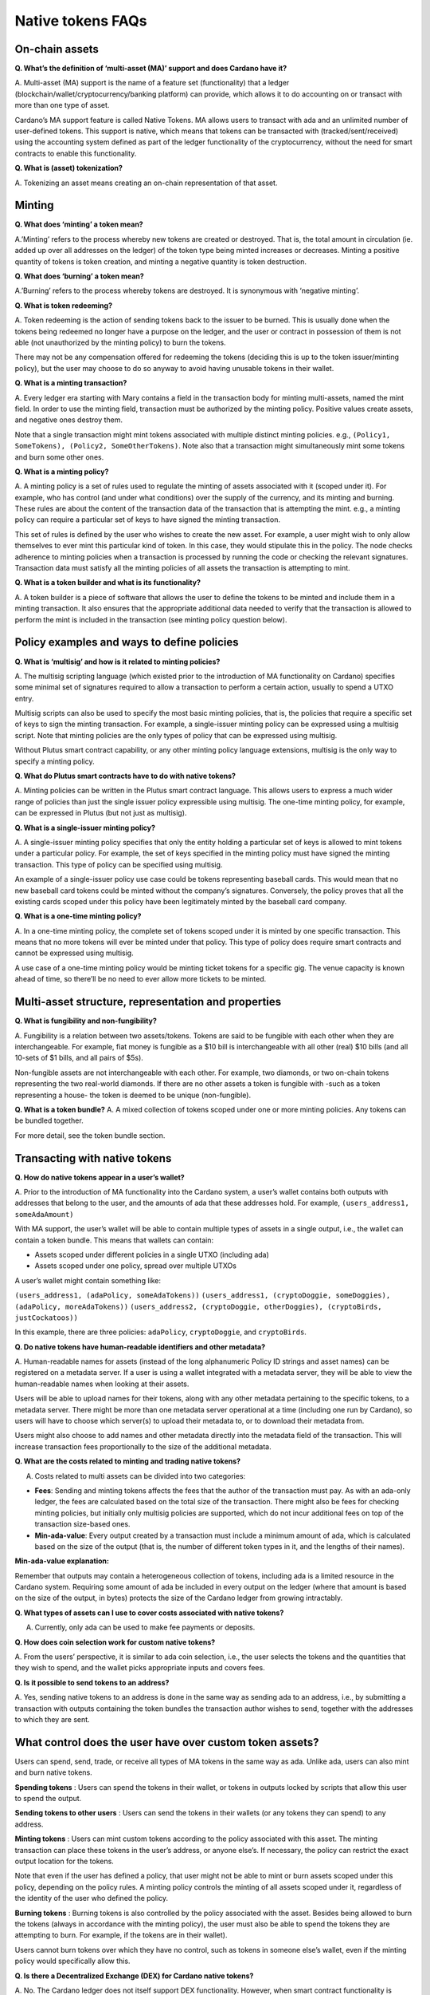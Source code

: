 ==================
Native tokens FAQs
==================

On-chain assets
===============

**Q. What’s the definition of ‘multi-asset (MA)’ support and does
Cardano have it?**

A. Multi-asset (MA) support is the name of a feature set (functionality)
that a ledger (blockchain/wallet/cryptocurrency/banking platform) can
provide, which allows it to do accounting on or transact with more than
one type of asset.

Cardano’s MA support feature is called Native Tokens. MA allows users to
transact with ada and an unlimited number of user-defined tokens. This
support is native, which means that tokens can be transacted with
(tracked/sent/received) using the accounting system defined as part of
the ledger functionality of the cryptocurrency, without the need for
smart contracts to enable this functionality.

**Q. What is (asset) tokenization?**

A. Tokenizing an asset means creating an on-chain representation of that
asset.

Minting
=======

**Q. What does ‘minting’ a token mean?**

A.’Minting’ refers to the process whereby new tokens are created or
destroyed. That is, the total amount in circulation (ie. added up over
all addresses on the ledger) of the token type being minted increases or
decreases. Minting a positive quantity of tokens is token creation, and
minting a negative quantity is token destruction.

**Q. What does ‘burning’ a token mean?**

A.’Burning’ refers to the process whereby tokens are destroyed. It is
synonymous with ‘negative minting’.

**Q. What is token redeeming?**

A. Token redeeming is the action of sending tokens back to the issuer to
be burned. This is usually done when the tokens being redeemed no longer
have a purpose on the ledger, and the user or contract in possession of
them is not able (not unauthorized by the minting policy) to burn the
tokens.

There may not be any compensation offered for redeeming the tokens
(deciding this is up to the token issuer/minting policy), but the user
may choose to do so anyway to avoid having unusable tokens in their
wallet.

**Q. What is a minting transaction?**

A. Every ledger era starting with Mary contains a field in the transaction
body for minting multi-assets, named the mint field.
In order to use the minting field, transaction must be authorized by the
minting policy. Positive values create assets, and negative ones destroy them.

Note that a single transaction might mint tokens associated with
multiple distinct minting policies. e.g.,
``(Policy1, SomeTokens), (Policy2, SomeOtherTokens)``. Note also that a
transaction might simultaneously mint some tokens and burn some other
ones.

**Q. What is a minting policy?**

A. A minting policy is a set of rules used to regulate the minting of
assets associated with it (scoped under it). For example, who has
control (and under what conditions) over the supply of the currency, and
its minting and burning. These rules are about the content of the
transaction data of the transaction that is attempting the mint. e.g., a
minting policy can require a particular set of keys to have signed the
minting transaction.

This set of rules is defined by the user who wishes to create the new
asset. For example, a user might wish to only allow themselves to ever
mint this particular kind of token. In this case, they would stipulate
this in the policy. The node checks adherence to minting policies when a
transaction is processed by running the code or checking the relevant
signatures. Transaction data must satisfy all the minting policies of
all assets the transaction is attempting to mint.

**Q. What is a token builder and what is its functionality?**

A. A token builder is a piece of software that allows the user to define
the tokens to be minted and include them in a minting transaction. It
also ensures that the appropriate additional data needed to verify that
the transaction is allowed to perform the mint is included in the
transaction (see minting policy question below).

Policy examples and ways to define policies
===========================================

**Q. What is ‘multisig’ and how is it related to minting policies?**

A. The multisig scripting language (which existed prior to the
introduction of MA functionality on Cardano) specifies some minimal set
of signatures required to allow a transaction to perform a certain
action, usually to spend a UTXO entry.

Multisig scripts can also be used to specify the most basic minting
policies, that is, the policies that require a specific set of keys to
sign the minting transaction. For example, a single-issuer minting
policy can be expressed using a multisig script. Note that minting
policies are the only types of policy that can be expressed using
multisig.

Without Plutus smart contract capability, or any other minting policy
language extensions, multisig is the only way to specify a minting
policy.

**Q. What do Plutus smart contracts have to do with native tokens?**

A. Minting policies can be written in the Plutus smart contract
language. This allows users to express a much wider range of policies
than just the single issuer policy expressible using multisig. The
one-time minting policy, for example, can be expressed in Plutus (but
not just as multisig).

**Q. What is a single-issuer minting policy?**

A. A single-issuer minting policy specifies that only the entity holding
a particular set of keys is allowed to mint tokens under a particular
policy. For example, the set of keys specified in the minting policy
must have signed the minting transaction. This type of policy can be
specified using multisig.

An example of a single-issuer policy use case could be tokens
representing baseball cards. This would mean that no new baseball card
tokens could be minted without the company’s signatures. Conversely, the
policy proves that all the existing cards scoped under this policy have
been legitimately minted by the baseball card company.

**Q. What is a one-time minting policy?**

A. In a one-time minting policy, the complete set of tokens scoped under
it is minted by one specific transaction. This means that no more tokens
will ever be minted under that policy. This type of policy does require
smart contracts and cannot be expressed using multisig.

A use case of a one-time minting policy would be minting ticket tokens
for a specific gig. The venue capacity is known ahead of time, so
there’ll be no need to ever allow more tickets to be minted.

Multi-asset structure, representation and properties
====================================================

**Q. What is fungibility and non-fungibility?**

A. Fungibility is a relation between two assets/tokens. Tokens are said
to be fungible with each other when they are interchangeable. For
example, fiat money is fungible as a $10 bill is interchangeable with
all other (real) $10 bills (and all 10-sets of $1 bills, and all pairs
of $5s).

Non-fungible assets are not interchangeable with each other. For
example, two diamonds, or two on-chain tokens representing the two
real-world diamonds. If there are no other assets a token is fungible
with -such as a token representing a house- the token is deemed to be
unique (non-fungible).

**Q. What is a token bundle?** A. A mixed collection of tokens scoped
under one or more minting policies. Any tokens can be bundled together.

For more detail, see the token bundle section.

Transacting with native tokens
==============================

**Q. How do native tokens appear in a user’s wallet?**

A. Prior to the introduction of MA functionality into the Cardano
system, a user’s wallet contains both outputs with addresses that belong
to the user, and the amounts of ada that these addresses hold. For
example, ``(users_address1, someAdaAmount)``

With MA support, the user’s wallet will be able to contain multiple
types of assets in a single output, i.e., the wallet can contain a token
bundle. This means that wallets can contain:

-  Assets scoped under different policies in a single UTXO (including
   ada)
-  Assets scoped under one policy, spread over multiple UTXOs

A user’s wallet might contain something like:

``(users_address1, (adaPolicy, someAdaTokens))``
``(users_address1, (cryptoDoggie, someDoggies),  (adaPolicy, moreAdaTokens))``
``(users_address2, (cryptoDoggie, otherDoggies), (cryptoBirds, justCockatoos))``

In this example, there are three policies: ``adaPolicy``,
``cryptoDoggie``, and ``cryptoBirds``.

**Q. Do native tokens have human-readable identifiers and other
metadata?**

A. Human-readable names for assets (instead of the long alphanumeric
Policy ID strings and asset names) can be registered on a metadata
server. If a user is using a wallet integrated with a metadata server,
they will be able to view the human-readable names when looking at their
assets.

Users will be able to upload names for their tokens, along with any
other metadata pertaining to the specific tokens, to a metadata server.
There might be more than one metadata server operational at a time
(including one run by Cardano), so users will have to choose which
server(s) to upload their metadata to, or to download their metadata
from.

Users might also choose to add names and other metadata directly into
the metadata field of the transaction. This will increase transaction
fees proportionally to the size of the additional metadata.

**Q. What are the costs related to minting and trading native tokens?**

A. Costs related to multi assets can be divided into two categories:

-  **Fees**: Sending and minting tokens affects the fees that the author
   of the transaction must pay. As with an ada-only ledger, the fees are
   calculated based on the total size of the transaction. There might
   also be fees for checking minting policies, but initially only
   multisig policies are supported, which do not incur additional fees
   on top of the transaction size-based ones.

-  **Min-ada-value**: Every output created by a transaction must include
   a minimum amount of ada, which is calculated based on the size of the
   output (that is, the number of different token types in it, and the
   lengths of their names).

**Min-ada-value explanation:**

Remember that outputs may contain a heterogeneous collection of tokens,
including ada is a limited resource in the Cardano system. Requiring
some amount of ada be included in every output on the ledger (where that
amount is based on the size of the output, in bytes) protects the size
of the Cardano ledger from growing intractably.

**Q. What types of assets can I use to cover costs associated with
native tokens?**

A. Currently, only ada can be used to make fee payments or deposits.

**Q. How does coin selection work for custom native tokens?**

A. From the users’ perspective, it is similar to ada coin selection,
i.e., the user selects the tokens and the quantities that they wish to
spend, and the wallet picks appropriate inputs and covers fees.

**Q. Is it possible to send tokens to an address?**

A. Yes, sending native tokens to an address is done in the same way as
sending ada to an address, i.e., by submitting a transaction with
outputs containing the token bundles the transaction author wishes to
send, together with the addresses to which they are sent.

What control does the user have over custom token assets?
=========================================================

Users can spend, send, trade, or receive all types of MA tokens in the
same way as ada. Unlike ada, users can also mint and burn native tokens.

**Spending tokens** : Users can spend the tokens in their wallet, or
tokens in outputs locked by scripts that allow this user to spend the
output.

**Sending tokens to other users** : Users can send the tokens in their
wallets (or any tokens they can spend) to any address.

**Minting tokens** : Users can mint custom tokens according to the
policy associated with this asset. The minting transaction can place
these tokens in the user’s address, or anyone else’s. If necessary, the
policy can restrict the exact output location for the tokens.

Note that even if the user has defined a policy, that user might not be
able to mint or burn assets scoped under this policy, depending on the
policy rules. A minting policy controls the minting of all assets scoped
under it, regardless of the identity of the user who defined the policy.

**Burning tokens** : Burning tokens is also controlled by the policy
associated with the asset. Besides being allowed to burn the tokens
(always in accordance with the minting policy), the user must also be
able to spend the tokens they are attempting to burn. For example, if
the tokens are in their wallet).

Users cannot burn tokens over which they have no control, such as tokens
in someone else’s wallet, even if the minting policy would specifically
allow this.

**Q. Is there a Decentralized Exchange (DEX) for Cardano native
tokens?**

A. No. The Cardano ledger does not itself support DEX functionality.
However, when smart contract functionality is available, one can post
non-ada assets for exchange or sale on the ledger using a smart
contract.

**Q. Is there an asset registry for Cardano native tokens?**

A. No. The implementation of the Native Tokens feature on Cardano does
not require an asset registry. However, the metadata server (see “Do
assets have human-readable identifiers and other metadata?”) can be used
to list tokens a user has minted, if they wish to do so.

Cardano Native Tokens vs ERC
============================

**Q. How do Cardano native tokens compare to ERC721 and ERC20 Ethereum
custom tokens?**

A. Cardano’s approach to building custom tokens differs from a
non-native implementation of custom tokens, such as ERC721 or ERC20,
where custom tokens are implemented using smart contract functionality
to simulate transfer of custom assets (i.e., a ledger accounting
system). Our approach to create custom tokens does not require smart
contracts, as the ledger implementation itself supports the accounting
on non-ada native assets.

Another key difference is that Cardano multi-asset ledger supports both
fungible and non-fungible tokens without specialized contracts (unlike
ERC721 or ERC20), and is versatile enough to include a combination of
different types of fungible and non-fungible tokens in a single output.
